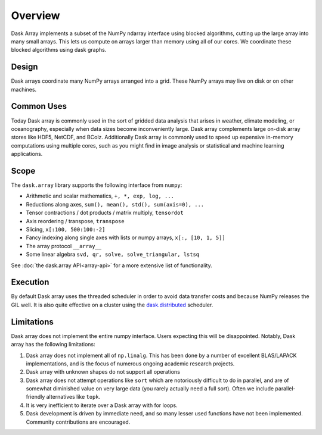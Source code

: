 Overview
========

Dask Array implements a subset of the NumPy ndarray interface using blocked
algorithms, cutting up the large array into many small arrays. This lets us
compute on arrays larger than memory using all of our cores.  We coordinate
these blocked algorithms using dask graphs.

Design
------

.. image:: images/dask-array-black-text.svg
   :alt: Dask arrays coordinate many numpy arrays
   :align: right

Dask arrays coordinate many NumPy arrays arranged into a grid.  These
NumPy arrays may live on disk or on other machines.

Common Uses
-----------

Today Dask array is commonly used in the sort of gridded data analysis that
arises in weather, climate modeling, or oceanography, especially when data
sizes become inconveniently large.  Dask array complements large on-disk array
stores like HDF5, NetCDF, and BColz.  Additionally Dask array is commonly used
to speed up expensive in-memory computations using multiple cores, such as you
might find in image analysis or statistical and machine learning applications.

Scope
-----

The ``dask.array`` library supports the following interface from ``numpy``:

*  Arithmetic and scalar mathematics, ``+, *, exp, log, ...``
*  Reductions along axes, ``sum(), mean(), std(), sum(axis=0), ...``
*  Tensor contractions / dot products / matrix multiply, ``tensordot``
*  Axis reordering / transpose, ``transpose``
*  Slicing, ``x[:100, 500:100:-2]``
*  Fancy indexing along single axes with lists or numpy arrays, ``x[:, [10, 1, 5]]``
*  The array protocol ``__array__``
*  Some linear algebra ``svd, qr, solve, solve_triangular, lstsq``

See :doc:`the dask.array API<array-api>` for a more extensive list of
functionality.

Execution
---------

By default Dask array uses the threaded scheduler in order to avoid data
transfer costs and because NumPy releases the GIL well.  It is also quite
effective on a cluster using the `dask.distributed`_ scheduler.

.. _`dask.distributed`: https://distributed.readthedocs.io/en/latest/

Limitations
-----------

Dask array does not implement the entire numpy interface.  Users expecting this
will be disappointed.  Notably, Dask array has the following limitations:

1.  Dask array does not implement all of ``np.linalg``.  This has been done by a
    number of excellent BLAS/LAPACK implementations, and is the focus of
    numerous ongoing academic research projects.
2.  Dask array with unknown shapes do not support all operations
3.  Dask array does not attempt operations like ``sort`` which are notoriously
    difficult to do in parallel, and are of somewhat diminished value on very
    large data (you rarely actually need a full sort).
    Often we include parallel-friendly alternatives like ``topk``.
4.  It is very inefficient to iterate over a Dask array with for loops.
5.  Dask development is driven by immediate need, and so many lesser used
    functions have not been implemented. Community contributions are encouraged.
